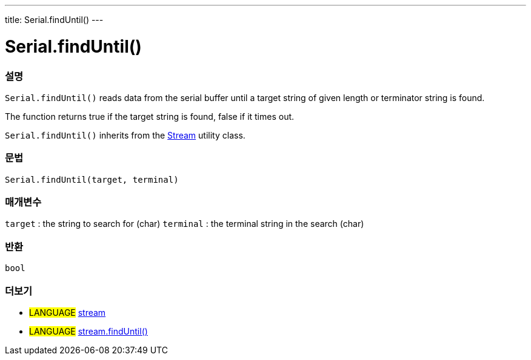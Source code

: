 ---
title: Serial.findUntil()
---




= Serial.findUntil()


// OVERVIEW SECTION STARTS
[#overview]
--

[float]
=== 설명
`Serial.findUntil()` reads data from the serial buffer until a target string of given length or terminator string is found.

The function returns true if the target string is found, false if it times out.

`Serial.findUntil()` inherits from the link:../../stream[Stream] utility class.
[%hardbreaks]


[float]
=== 문법
`Serial.findUntil(target, terminal)`


[float]
=== 매개변수
`target` : the string to search for (char)
`terminal` : the terminal string in the search (char)

[float]
=== 반환
`bool`

--
// OVERVIEW SECTION ENDS


// SEE ALSO SECTION
[#see_also]
--

[float]
=== 더보기

[role="language"]
* #LANGUAGE# link:../../stream[stream] +
* #LANGUAGE# link:../../stream/streamfinduntil[stream.findUntil()]

--
// SEE ALSO SECTION ENDS
